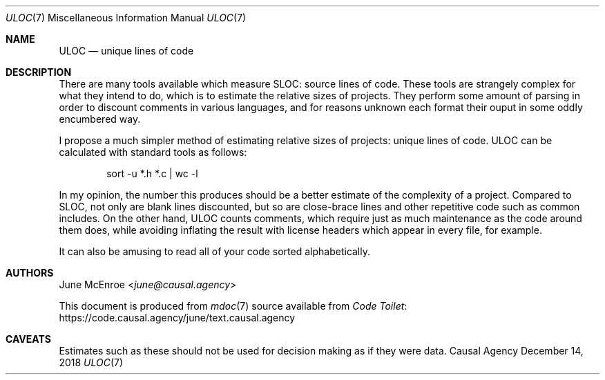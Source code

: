 .Dd December 14, 2018
.Dt ULOC 7
.Os "Causal Agency"
.
.Sh NAME
.Nm ULOC
.Nd unique lines of code
.
.Sh DESCRIPTION
There are many tools available
which measure SLOC: source lines of code.
These tools are strangely complex
for what they intend to do,
which is to estimate the relative sizes of projects.
They perform some amount of parsing
in order to discount comments in various languages,
and for reasons unknown each format their ouput
in some oddly encumbered way.
.
.Pp
I propose a much simpler method
of estimating relative sizes of projects:
unique lines of code.
ULOC can be calculated with standard tools as follows:
.
.Bd -literal -offset indent
sort -u *.h *.c | wc -l
.Ed
.
.Pp
In my opinion,
the number this produces
should be a better estimate of
the complexity of a project.
Compared to SLOC,
not only are blank lines discounted,
but so are close-brace lines
and other repetitive code
such as common includes.
On the other hand,
ULOC counts comments,
which require just as much maintenance
as the code around them does,
while avoiding inflating the result
with license headers which appear in every file,
for example.
.
.Pp
It can also be amusing
to read all of your code sorted alphabetically.
.
.Sh AUTHORS
.An June McEnroe Aq Mt june@causal.agency
.
.Pp
This document is produced from
.Xr mdoc 7
source available from
.Lk https://code.causal.agency/june/text.causal.agency "Code Toilet"
.
.Sh CAVEATS
Estimates such as these
should not be used for decision making
as if they were data.
